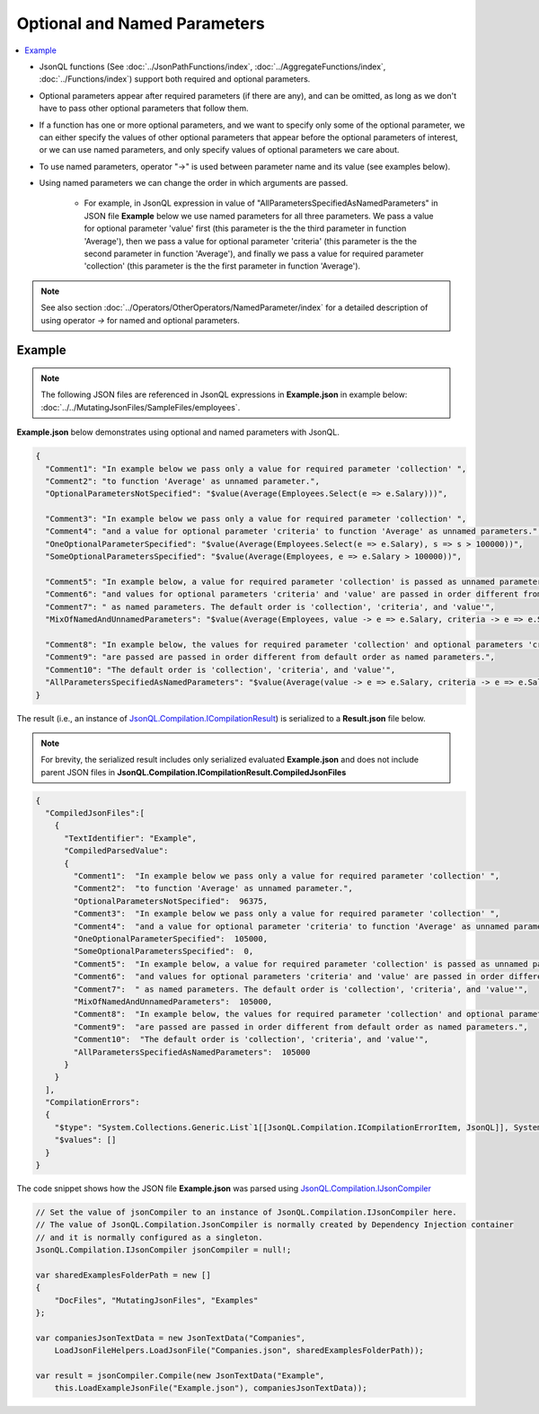 =============================
Optional and Named Parameters
=============================

.. contents::
   :local:
   :depth: 2

- JsonQL functions (See :doc:`../JsonPathFunctions/index`, :doc:`../AggregateFunctions/index`,  :doc:`../Functions/index`) support both required and optional parameters.
- Optional parameters appear after required parameters (if there are any), and can be omitted, as long as we don't have to pass other optional parameters that follow them.
- If a function has one or more optional parameters, and we want to specify only some of the optional parameter, we can either specify the values of other optional parameters that appear before the optional parameters of interest, or we can use named parameters, and only specify values of optional parameters we care about.
- To use named parameters, operator "->" is used between parameter name and its value (see examples below).
- Using named parameters we can change the order in which arguments are passed.

    - For example, in JsonQL expression in value of "AllParametersSpecifiedAsNamedParameters" in JSON file **Example** below we use named parameters for all three parameters. We pass a value for optional parameter 'value' first (this parameter is the the third parameter in function 'Average'), then we pass a value for optional parameter 'criteria' (this parameter is the the second parameter in function 'Average'), and finally we pass a value for required parameter 'collection' (this parameter is the the first parameter in function 'Average').

.. note::
    See also section :doc:`../Operators/OtherOperators/NamedParameter/index` for a detailed description of using operator `->` for named and optional parameters. 

Example
=======

.. note:: The following JSON files are referenced in JsonQL expressions in **Example.json** in example below:  :doc:`../../MutatingJsonFiles/SampleFiles/employees`.

**Example.json** below demonstrates using optional and named parameters with JsonQL.


.. sourcecode:: json

    {
      "Comment1": "In example below we pass only a value for required parameter 'collection' ",
      "Comment2": "to function 'Average' as unnamed parameter.",
      "OptionalParametersNotSpecified": "$value(Average(Employees.Select(e => e.Salary)))",

      "Comment3": "In example below we pass only a value for required parameter 'collection' ",
      "Comment4": "and a value for optional parameter 'criteria' to function 'Average' as unnamed parameters.",
      "OneOptionalParameterSpecified": "$value(Average(Employees.Select(e => e.Salary), s => s > 100000))",
      "SomeOptionalParametersSpecified": "$value(Average(Employees, e => e.Salary > 100000))",

      "Comment5": "In example below, a value for required parameter 'collection' is passed as unnamed parameter,",
      "Comment6": "and values for optional parameters 'criteria' and 'value' are passed in order different from default order",
      "Comment7": " as named parameters. The default order is 'collection', 'criteria', and 'value'",
      "MixOfNamedAndUnnamedParameters": "$value(Average(Employees, value -> e => e.Salary, criteria -> e => e.Salary > 100000))",

      "Comment8": "In example below, the values for required parameter 'collection' and optional parameters 'criteria' and 'value'",
      "Comment9": "are passed are passed in order different from default order as named parameters.",
      "Comment10": "The default order is 'collection', 'criteria', and 'value'",
      "AllParametersSpecifiedAsNamedParameters": "$value(Average(value -> e => e.Salary, criteria -> e => e.Salary > 100000, collection -> Employees))"
    }

    
The result (i.e., an instance of `JsonQL.Compilation.ICompilationResult <https://github.com/artakhak/JsonQL/blob/main/JsonQL/Compilation/ICompilationResult.cs>`_) is serialized to a **Result.json** file below.

.. note::
    For brevity, the serialized result includes only serialized evaluated **Example.json** and does not include parent JSON files in **JsonQL.Compilation.ICompilationResult.CompiledJsonFiles**
 
.. sourcecode:: json

    {
      "CompiledJsonFiles":[
        {
          "TextIdentifier": "Example",
          "CompiledParsedValue":
          {
            "Comment1":  "In example below we pass only a value for required parameter 'collection' ",
            "Comment2":  "to function 'Average' as unnamed parameter.",
            "OptionalParametersNotSpecified":  96375,
            "Comment3":  "In example below we pass only a value for required parameter 'collection' ",
            "Comment4":  "and a value for optional parameter 'criteria' to function 'Average' as unnamed parameters.",
            "OneOptionalParameterSpecified":  105000,
            "SomeOptionalParametersSpecified":  0,
            "Comment5":  "In example below, a value for required parameter 'collection' is passed as unnamed parameter,",
            "Comment6":  "and values for optional parameters 'criteria' and 'value' are passed in order different from default order",
            "Comment7":  " as named parameters. The default order is 'collection', 'criteria', and 'value'",
            "MixOfNamedAndUnnamedParameters":  105000,
            "Comment8":  "In example below, the values for required parameter 'collection' and optional parameters 'criteria' and 'value'",
            "Comment9":  "are passed are passed in order different from default order as named parameters.",
            "Comment10":  "The default order is 'collection', 'criteria', and 'value'",
            "AllParametersSpecifiedAsNamedParameters":  105000
          }
        }
      ],
      "CompilationErrors":
      {
        "$type": "System.Collections.Generic.List`1[[JsonQL.Compilation.ICompilationErrorItem, JsonQL]], System.Private.CoreLib",
        "$values": []
      }
    }
   
The code snippet shows how the JSON file **Example.json** was parsed using `JsonQL.Compilation.IJsonCompiler <https://github.com/artakhak/JsonQL/blob/main/JsonQL/Compilation/IJsonCompiler.cs>`_

.. sourcecode:: csharp

    // Set the value of jsonCompiler to an instance of JsonQL.Compilation.IJsonCompiler here.
    // The value of JsonQL.Compilation.JsonCompiler is normally created by Dependency Injection container 
    // and it is normally configured as a singleton.
    JsonQL.Compilation.IJsonCompiler jsonCompiler = null!;

    var sharedExamplesFolderPath = new []
    {
        "DocFiles", "MutatingJsonFiles", "Examples"
    };

    var companiesJsonTextData = new JsonTextData("Companies",
        LoadJsonFileHelpers.LoadJsonFile("Companies.json", sharedExamplesFolderPath));

    var result = jsonCompiler.Compile(new JsonTextData("Example",
        this.LoadExampleJsonFile("Example.json"), companiesJsonTextData));